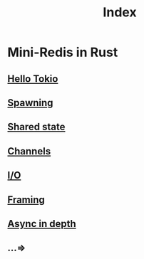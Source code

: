 #+title: Index

* Mini-Redis in Rust
** [[file:./hello-tokio.org][Hello Tokio]]
** [[file:./spawning.org][Spawning]]
** [[file:./shared-state.org][Shared state]]
** [[file:./channels.org][Channels]]
** [[file:./io.org][I/O]]
** [[file:./framing.org][Framing]]
** [[file:./async-depth.org][Async in depth]]
** ...=>
